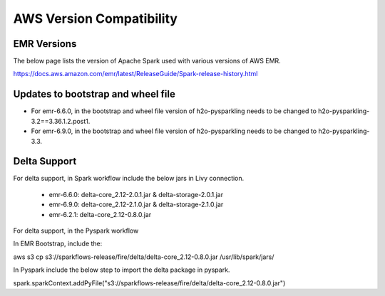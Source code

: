 AWS Version Compatibility
==========

EMR Versions
-----------

The below page lists the version of Apache Spark used with various versions of AWS EMR.

https://docs.aws.amazon.com/emr/latest/ReleaseGuide/Spark-release-history.html

Updates to bootstrap and wheel file
-------------

* For emr-6.6.0, in the bootstrap and wheel file version of h2o-pysparkling needs to be changed to h2o-pysparkling-3.2==3.36.1.2.post1.
* For emr-6.9.0, in the bootstrap and wheel file version of h2o-pysparkling needs to be changed to h2o-pysparkling-3.3.

Delta Support
------------

For delta support, in Spark workflow include the below jars in Livy connection.

 * emr-6.6.0: delta-core_2.12-2.0.1.jar & delta-storage-2.0.1.jar

 * emr-6.9.0: delta-core_2.12-2.1.0.jar & delta-storage-2.1.0.jar

 * emr-6.2.1: delta-core_2.12-0.8.0.jar

For delta support, in the Pyspark workflow

In EMR Bootstrap, include the:

aws s3 cp s3://sparkflows-release/fire/delta/delta-core_2.12-0.8.0.jar /usr/lib/spark/jars/

In Pyspark include the below step to import the delta package in pyspark.

spark.sparkContext.addPyFile("s3://sparkflows-release/fire/delta/delta-core_2.12-0.8.0.jar")

